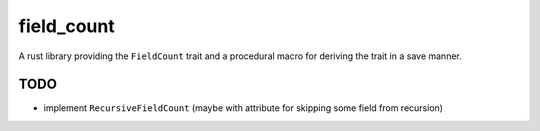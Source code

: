 field_count
===========

A rust library providing the ``FieldCount`` trait and a procedural
macro for deriving the trait in a save manner.

TODO
----

* implement ``RecursiveFieldCount`` (maybe with attribute for skipping
  some field from recursion)
